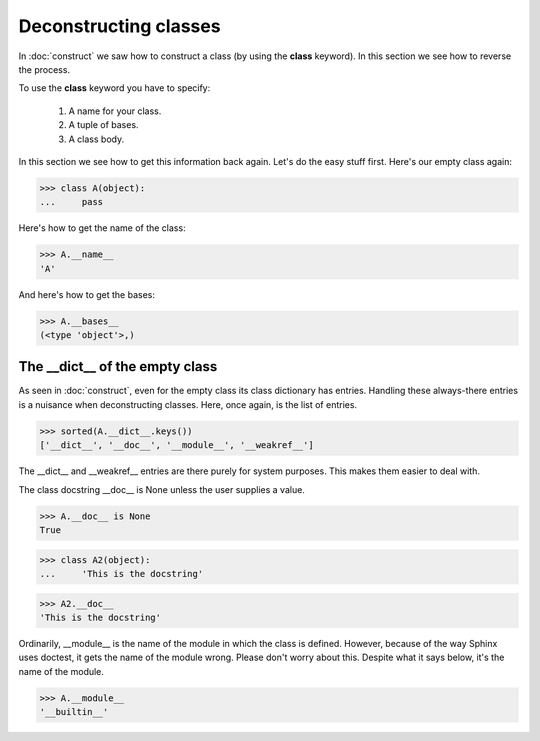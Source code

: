 Deconstructing classes
======================

In :doc:`construct` we saw how to construct a class (by using the
**class** keyword).  In this section we see how to reverse the
process.

To use the **class** keyword you have to specify:

   #. A name for your class.

   #. A tuple of bases.

   #.  A class body.

In this section we see how to get this information back again.  Let's
do the easy stuff first.  Here's our empty class again:

>>> class A(object):
...     pass

Here's how to get the name of the class:

>>> A.__name__
'A'

And here's how to get the bases:

>>> A.__bases__
(<type 'object'>,)


The __dict__ of the empty class
--------------------------------

As seen in :doc:`construct`, even for the empty class its class
dictionary has entries.  Handling these always-there entries is a
nuisance when deconstructing classes.  Here, once again, is the list
of entries.

>>> sorted(A.__dict__.keys())
['__dict__', '__doc__', '__module__', '__weakref__']

The __dict__ and __weakref__ entries are there purely for system
purposes.  This makes them easier to deal with.

The class docstring __doc__ is None unless the user supplies a value.

>>> A.__doc__ is None
True

>>> class A2(object):
...     'This is the docstring'

>>> A2.__doc__
'This is the docstring'

Ordinarily, __module__ is the name of the module in which the class is
defined.  However, because of the way Sphinx uses doctest, it gets the
name of the module wrong.  Please don't worry about this.  Despite
what it says below, it's the name of the module.

>>> A.__module__
'__builtin__'

